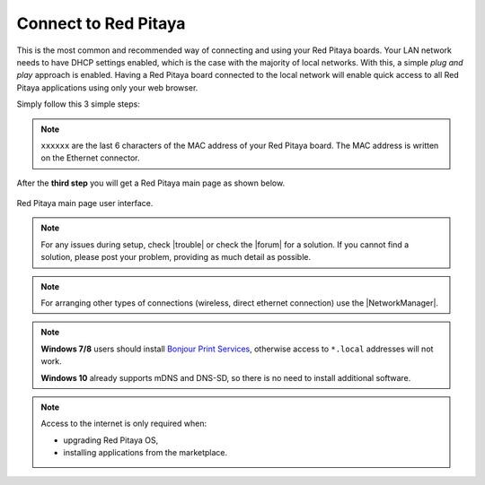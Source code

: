 .. _ConnectSTEMlab:

Connect to Red Pitaya
#####################

This is the most common and recommended way of
connecting and using your Red Pitaya boards.
Your LAN network needs to have DHCP settings enabled,
which is the case with the majority of local networks.
With this, a simple *plug and play* approach is enabled.
Having a Red Pitaya board connected to the local network
will enable quick access to all Red Pitaya applications
using only your web browser.

Simply follow this 3 simple steps:

.. tabs::

   .. tab:: 125-10, 125-14, 122-16

      #. Connect your Red Pitaya board to the router

         .. figure:: connect/125_router.png
            :width: 50%
            :align: center

      #. Connect the power supply to the Red Pitaya board
      #. Open your web browser and in the URL bar type ``rp-xxxxxx.local/``

         .. figure:: connect/125_stiker.png
            :width: 70%
            :align: center

         .. figure:: connect/125_stiker_2.png
            :width: 70%
            :align: center

   .. tab:: 250-12

      #. Connect your Red Pitaya board to the router

         .. figure:: connect/250_router.png
            :width: 50%
            :align: center

      #. Connect the power supply to the Red Pitaya board
      #. Open your web browser and in the URL bar type ``rp-xxxxxx.local/``

         .. figure:: connect/250_stiker.png
            :width: 90%
            :align: center
       
.. note::

   ``xxxxxx`` are the last 6 characters of the MAC address of your Red Pitaya board.
   The MAC address is written on the Ethernet connector.
    
After the **third step** you will get a Red Pitaya main page as shown below.

.. figure:: connect/connect-3.png
   :align: center

   Red Pitaya main page user interface.

.. raw:: html

    <div style="position: relative; padding-bottom: 30.25%; overflow: hidden; max-width: 50%; margin-left:auto; margin-right:auto;margin-bottom: 20px;">
        <iframe src="https://www.youtube.com/embed/I21xyTCiZ-8" frameborder="0" allowfullscreen style="position: absolute; top: 0; left: 0; width: 100%; height: 100%;"></iframe>
    </div>


.. note::

    For any issues during setup, check |trouble| or check the |forum| for a solution.
    If you cannot find a solution, please post your problem, providing as much detail as possible.
    
.. |trouble| raw:: html

   <a href="https://redpitaya.readthedocs.io/en/latest/quickStart/troubleshooting/troubleshooting.html#troubleshooting" target="_blank">troubleshooting</a>

.. |forum| raw:: html

   <a href="https://forum.redpitaya.com/" target="_blank">forum</a>


.. note:: 

    For arranging other types of connections (wireless, direct ethernet connection) use the  
    |NetworkManager|.

.. |NetworkManager| raw:: html

   <a href="https://redpitaya.readthedocs.io/en/latest/appsFeatures/systemtool/newtworkManager.html#network-manager" target="_blank">Network manager application</a>


.. note::

   **Windows 7/8** users should install `Bonjour Print Services <https://downloads.redpitaya.com/tools/BonjourPSSetup.exe>`_,
   otherwise access to ``*.local`` addresses will not work.

   **Windows 10** already supports mDNS and DNS-SD,
   so there is no need to install additional software.

.. note::

   Access to the internet is only required when:

   * upgrading Red Pitaya OS,
   * installing applications from the marketplace.

